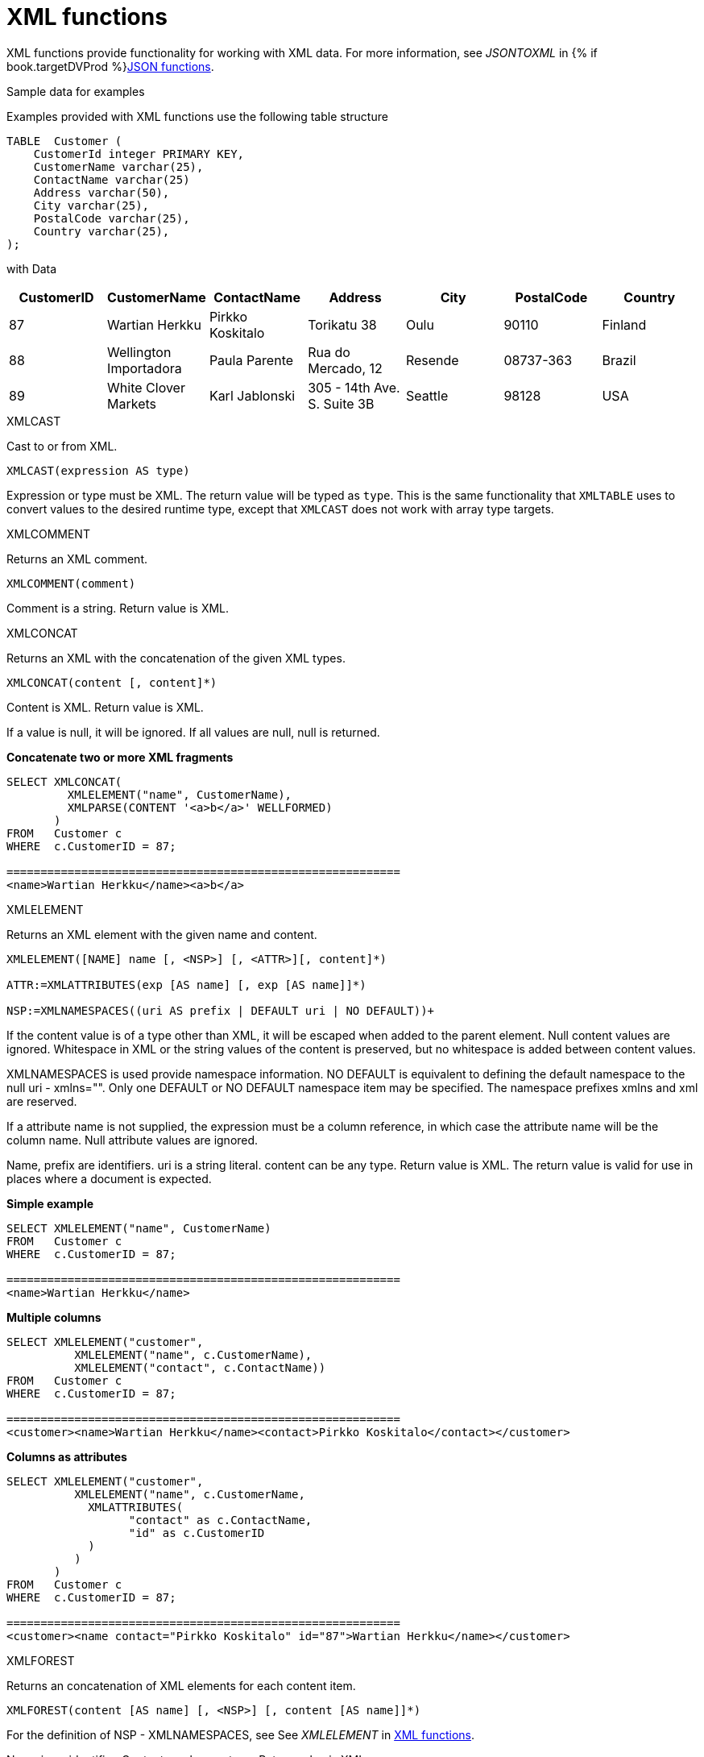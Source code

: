// Module included in the following assemblies:
// as_scalar-functions.adoc
[id="xml-functions"]

= XML functions
:toc: manual
:toc-placement: preamble

XML functions provide functionality for working with XML data. 
For more information, see _JSONTOXML_ in {% if book.targetDVProd %}xref:json-functions{% else %}link:r_json-functions.adoc{% endif %}[JSON functions].

.Sample data for examples

Examples provided with XML functions use the following table structure

[source,sql]
----
TABLE  Customer (
    CustomerId integer PRIMARY KEY,
    CustomerName varchar(25),
    ContactName varchar(25)
    Address varchar(50),
    City varchar(25),
    PostalCode varchar(25),
    Country varchar(25),                
);
----

with Data

|===
|CustomerID |CustomerName |ContactName |Address |City |PostalCode |Country

|87
|Wartian Herkku
|Pirkko Koskitalo
|Torikatu 38
|Oulu
|90110
|Finland

|88
|Wellington Importadora
|Paula Parente
|Rua do Mercado, 12
|Resende
|08737-363
|Brazil

|89
|White Clover Markets
|Karl Jablonski
|305 - 14th Ave. S. Suite 3B
|Seattle
|98128
|USA
|===

.XMLCAST

Cast to or from XML.

[source,sql]
----
XMLCAST(expression AS type)
----

Expression or type must be XML. 
The return value will be typed as `type`. 
This is the same functionality that `XMLTABLE` uses to convert values to the desired runtime type, 
except that `XMLCAST` does not work with array type targets.

.XMLCOMMENT

Returns an XML comment.

[source,sql]
----
XMLCOMMENT(comment)
----

Comment is a string. Return value is XML.

.XMLCONCAT

Returns an XML with the concatenation of the given XML types.

[source,sql]
----
XMLCONCAT(content [, content]*)
----

Content is XML. Return value is XML.

If a value is null, it will be ignored. If all values are null, null is returned.

[source,sql]
.*Concatenate two or more XML fragments*
----
SELECT XMLCONCAT(
         XMLELEMENT("name", CustomerName), 
         XMLPARSE(CONTENT '<a>b</a>' WELLFORMED)
       )
FROM   Customer c
WHERE  c.CustomerID = 87;

==========================================================
<name>Wartian Herkku</name><a>b</a>
----
[id="xmlelement"]
.XMLELEMENT

Returns an XML element with the given name and content.

[source,sql]
----
XMLELEMENT([NAME] name [, <NSP>] [, <ATTR>][, content]*)

ATTR:=XMLATTRIBUTES(exp [AS name] [, exp [AS name]]*)

NSP:=XMLNAMESPACES((uri AS prefix | DEFAULT uri | NO DEFAULT))+
----

If the content value is of a type other than XML, it will be escaped when added to the parent element. 
Null content values are ignored. Whitespace in XML or the string values of the content is preserved, 
but no whitespace is added between content values.

XMLNAMESPACES is used provide namespace information. NO DEFAULT is equivalent to defining the default namespace to the null uri - xmlns="". 
Only one DEFAULT or NO DEFAULT namespace item may be specified. 
The namespace prefixes xmlns and xml are reserved.

If a attribute name is not supplied, the expression must be a column reference, in which case the attribute name will be the column name. 
Null attribute values are ignored.

Name, prefix are identifiers. uri is a string literal. content can be any type. 
Return value is XML. 
The return value is valid for use in places where a document is expected.

[source,sql]
.*Simple example*
----
SELECT XMLELEMENT("name", CustomerName)
FROM   Customer c
WHERE  c.CustomerID = 87;

==========================================================
<name>Wartian Herkku</name>
----

[source,sql]
.*Multiple columns*
----
SELECT XMLELEMENT("customer", 
          XMLELEMENT("name", c.CustomerName),
          XMLELEMENT("contact", c.ContactName))
FROM   Customer c
WHERE  c.CustomerID = 87;

==========================================================
<customer><name>Wartian Herkku</name><contact>Pirkko Koskitalo</contact></customer>
----

[source,sql]
.*Columns as attributes*
----
SELECT XMLELEMENT("customer", 
          XMLELEMENT("name", c.CustomerName,
            XMLATTRIBUTES(
                  "contact" as c.ContactName,
                  "id" as c.CustomerID
            )
          )
       )
FROM   Customer c
WHERE  c.CustomerID = 87;

==========================================================
<customer><name contact="Pirkko Koskitalo" id="87">Wartian Herkku</name></customer>
----

.XMLFOREST

Returns an concatenation of XML elements for each content item.

[source,sql]
----
XMLFOREST(content [AS name] [, <NSP>] [, content [AS name]]*)
----

For the definition of NSP - XMLNAMESPACES, see See _XMLELEMENT_ in xref:xml-functions[XML functions]. 

Name is an identifier. 
Content can be any type. 
Return value is XML.

If a name is not supplied for a content item, the expression must be a column reference, in which case 
the element name will be a partially escaped version of the column name.

You can use the XMLFOREST to simplify the declaration of multiple XMLELEMENTS.
The XMLFOREST function allows you to process multiple columns at once.

[source,sql]
.*Example*
----
SELECT XMLELEMENT("customer", 
          XMLFOREST(
             c.CustomerName AS "name",
             c.ContactName AS "contact"
          ))
FROM   Customer c
WHERE  c.CustomerID = 87;

==========================================================
<customer><name>Wartian Herkku</name><contact>Pirkko Koskitalo</contact></customer>
----

.XMLAGG

XMLAGG is an aggregate function, that takes a collection of XML elements and returns an aggregated XML document.

[source,sql]
----
XMLAGG(xml)
----

From above example in XMLElement, each row in the Customer table table will generate row of XML if there are 
multiple rows matching the criteria. That will generate a valid XML, but it will not be well formed, because 
it lacks the root element. XMLAGG can used to correct that

[source,sql]
.*Example*
----
SELECT XMLELEMENT("customers",
         XMLAGG(
           XMLELEMENT("customer", 
             XMLFOREST(
               c.CustomerName AS "name",
               c.ContactName AS "contact"
             )))
FROM   Customer c


==========================================================
<customers>
<customer><name>Wartian Herkku</name><contact>Pirkko Koskitalo</contact></customer>
<customer><name>Wellington Importadora</name><contact>Paula Parente</contact></customer>
<customer><name>White Clover Markets</name><contact>Karl Jablonski</contact></customer>
</customers>
----

.XMLPARSE

Returns an XML type representation of the string value expression.

[source,sql]
----
XMLPARSE((DOCUMENT|CONTENT) expr [WELLFORMED])
----

expr in {string, clob, blob, varbinary}. Return value is XML.

If DOCUMENT is specified then the expression must have a single root element and may or may not contain an XML declaration.

If WELLFORMED is specified then validation is skipped; this is especially useful for CLOB and BLOB known to already be valid.

[source,sql]
----
SELECT XMLPARSE(CONTENT '<customer><name>Wartian Herkku</name><contact>Pirkko Koskitalo</contact></customer>' WELLFORMED);

Will return a SQLXML with contents
=============================================================== 
<customer><name>Wartian Herkku</name><contact>Pirkko Koskitalo</contact></customer>
----

.XMLPI

Returns an XML processing instruction.

[source,sql]
----
XMLPI([NAME] name [, content])
----

Name is an identifier. Content is a string. Return value is XML.

[id="xmlquery"]
.XMLQUERY

Returns the XML result from evaluating the given xquery.

[source,sql]
----
XMLQUERY([<NSP>] xquery [<PASSING>] [(NULL|EMPTY) ON EMPTY]]

PASSING:=PASSING exp [AS name] [, exp [AS name]]*
----

For the definition of NSP - XMLNAMESPACES, see _XMLELEMENT_ in xref:xml-functions[XML functions].

Namespaces may also be directly declared in the xquery prolog.

The optional PASSING clause is used to provide the context item, which does not have a name, and named global variable values. 
If the xquery uses a context item and none is provided, then an exception will be raised. 
Only one context item may be specified and should be an XML type. 
All non-context non-XML passing values will be converted to an appropriate XML type. 
Null will be returned if the context item evaluates to null.

The ON EMPTY clause is used to specify the result when the evaluted sequence is empty. 
EMPTY ON EMPTY, the default, returns an empty XML result. 
NULL ON EMPTY returns a null result.

xquery in string. Return value is XML.

XMLQUERY is part of the SQL/XML 2006 specification.

For more information, see XMLTABLE in {% if book.targetDVProd %}xref:from-clause{% else %}link:as_from-clause.adoc{% endif %}[FROM clause].

NOTE: See also {% if book.targetDVProd %}xref:xquery-optimization{% else %}link:r_xquery-optimization.adoc{% endif %}[XQuery optimization].

.XMLEXISTS

Returns true if a non-empty sequence would be returned by evaluating the given xquery.

[source,sql]
----
XMLEXISTS([<NSP>] xquery [<PASSING>]]

PASSING:=PASSING exp [AS name] [, exp [AS name]]*
----

For the definition of NSP - XMLNAMESPACES, see _XMLELEMENT_ in xref:xml-functions[XML functions].

Namespaces can also be directly declared in the xquery prolog.

The optional PASSING clause is used to provide the context item, which does not have a name, and named global variable values. 
If the xquery uses a context item and none is provided, then an exception will be raised. 
Only one context item may be specified and should be an XML type. 
All non-context non-XML passing values will be converted to an appropriate XML type. 
Null/Unknown will be returned if the context item evaluates to null.

xquery in string. Return value is boolean.

XMLEXISTS is part of the SQL/XML 2006 specification.

NOTE: See also {% if book.targetDVProd %}xref:xquery-optimization{% else %}link:r_xquery-optimization.adoc{% endif %}[XQuery optimization].

.XMLSERIALIZE

Returns a character type representation of the XML expression.

[source,sql]
----
XMLSERIALIZE([(DOCUMENT|CONTENT)] xml [AS datatype] [ENCODING enc] [VERSION ver] [(INCLUDING|EXCLUDING) XMLDECLARATION])
----

Return value matches datatype. If no datatype is specified, then clob will be assumed.

The type may be character (string, varchar, clob) or binary (blob, varbinar). 
CONTENT is the default. 
If DOCUMENT is specified and the XML is not a valid document or fragment, then an exception is raised.

The encoding enc is specified as an identifier. 
A character serialization may not specify an encoding. 
The version ver is specified as a string literal. 
If a particular XMLDECLARATION is not specified, then the result will have a declaration only if performing a non UTF-8/UTF-16, 
or non version 1.0 document serialization or the underlying XML has an declaration. 
If CONTENT is being serialized, then the declaration will be omitted if the value is not a document or element.

See the following example that produces a BLOB of XML in UTF-16 including the appropriate byte order mark of FE FF and XML declaration.

[source,sql]
.*Sample Binary Serialization*
----
XMLSERIALIZE(DOCUMENT value AS BLOB ENCODING "UTF-16" INCLUDING XMLDECLARATION)
----

.XMLTEXT

Returns XML text.

[source,sql]
----
XMLTEXT(text)
----

text is a string. Return value is XML.

.XSLTRANSFORM

Applies an XSL stylesheet to the given document.

[source,sql]
----
XSLTRANSFORM(doc, xsl)
----

Doc, XSL in {string, clob, xml}. Return value is a clob.

If either argument is null, the result is null.

.XPATHVALUE

Applies the XPATH expression to the document and returns a string value for the first matching result. 
For more control over the results and XQuery, use the XMLQUERY function. 
For more information, see _XMLQUERY_ in xref:xml-functions[XML functions].

[source,sql]
----
XPATHVALUE(doc, xpath)
----

Doc in {string, clob, blob, xml}. 
xpath is string. 
Return value is a string.

Matching a non-text node will still produce a string result, which includes all descendant text nodes. 
If a single element is matched that is marked with xsi:nil, then null will be returned.

When the input document utilizes namespaces, it is sometimes necessary to specify XPATH that ignores namespaces:

[source,xml]
.*Sample XML for xpathValue Ignoring Namespaces*
----
<?xml version="1.0" ?>
  <ns1:return xmlns:ns1="http://com.test.ws/exampleWebService">Hello<x> World</x></return>
----

Function:

[source,sql]
.*Sample xpathValue Ignoring Namespaces*
----
xpathValue(value, '/*[local-name()="return"]')
----

Results in `Hello World`


.Example: Generating hierarchical XML from flat data structure

With following table and its contents

[source,sql]
----
Table {
 x string,
 y integer
}
----

data like ['a', 1], ['a', 2], ['b', 3], ['b', 4], if you want generate a XML that looks like

[source,xml]
----
<root>
   <x>
       a
       <y>1</y>
       <y>2</y>
   </x>
   <x>
       b
       <y>3</y>
       <y>4</y>
   </x>
</root>
----

use the SQL statement in {{ book.productnameFull }} as below

[source,sql]
----
select xmlelement(name "root", xmlagg(p)) 
   from (select xmlelement(name "x", x, xmlagg(xmlelement(name "y", y)) as p from tbl group by x)) as v
----

For more examples, see http://oracle-base.com/articles/misc/sqlxml-sqlx-generating-xml-content-using-sql.php 
